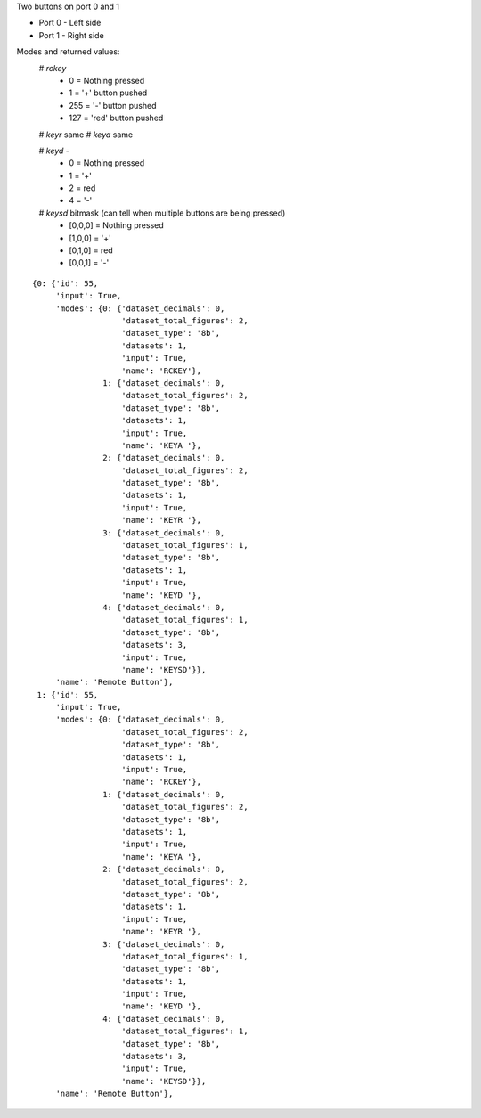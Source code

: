 Two buttons on port 0 and 1

* Port 0 - Left side
* Port 1 - Right side

Modes and returned values:
   # *rckey*
      * 0 = Nothing pressed
      * 1 = '+' button pushed
      * 255 = '-' button pushed
      * 127 = 'red' button pushed

   # *keyr* same
   # *keya* same

   # *keyd* - 
      * 0 = Nothing pressed
      * 1 = '+'
      * 2 = red
      * 4 = '-'
        
   # *keysd*  bitmask (can tell when multiple buttons are being pressed)
      * [0,0,0] = Nothing pressed
      * [1,0,0] = '+'
      * [0,1,0] = red
      * [0,0,1] = '-'

::

    {0: {'id': 55,
         'input': True,
         'modes': {0: {'dataset_decimals': 0,
                       'dataset_total_figures': 2,
                       'dataset_type': '8b',
                       'datasets': 1,
                       'input': True,
                       'name': 'RCKEY'},
                   1: {'dataset_decimals': 0,
                       'dataset_total_figures': 2,
                       'dataset_type': '8b',
                       'datasets': 1,
                       'input': True,
                       'name': 'KEYA '},
                   2: {'dataset_decimals': 0,
                       'dataset_total_figures': 2,
                       'dataset_type': '8b',
                       'datasets': 1,
                       'input': True,
                       'name': 'KEYR '},
                   3: {'dataset_decimals': 0,
                       'dataset_total_figures': 1,
                       'dataset_type': '8b',
                       'datasets': 1,
                       'input': True,
                       'name': 'KEYD '},
                   4: {'dataset_decimals': 0,
                       'dataset_total_figures': 1,
                       'dataset_type': '8b',
                       'datasets': 3,
                       'input': True,
                       'name': 'KEYSD'}},
         'name': 'Remote Button'},
     1: {'id': 55,
         'input': True,
         'modes': {0: {'dataset_decimals': 0,
                       'dataset_total_figures': 2,
                       'dataset_type': '8b',
                       'datasets': 1,
                       'input': True,
                       'name': 'RCKEY'},
                   1: {'dataset_decimals': 0,
                       'dataset_total_figures': 2,
                       'dataset_type': '8b',
                       'datasets': 1,
                       'input': True,
                       'name': 'KEYA '},
                   2: {'dataset_decimals': 0,
                       'dataset_total_figures': 2,
                       'dataset_type': '8b',
                       'datasets': 1,
                       'input': True,
                       'name': 'KEYR '},
                   3: {'dataset_decimals': 0,
                       'dataset_total_figures': 1,
                       'dataset_type': '8b',
                       'datasets': 1,
                       'input': True,
                       'name': 'KEYD '},
                   4: {'dataset_decimals': 0,
                       'dataset_total_figures': 1,
                       'dataset_type': '8b',
                       'datasets': 3,
                       'input': True,
                       'name': 'KEYSD'}},
         'name': 'Remote Button'},
